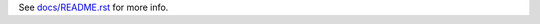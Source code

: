 See `docs/README.rst <https://github.com/nzupan/niteoweb.fabfile/blob/master/docs/README.rst>`_ for more info.